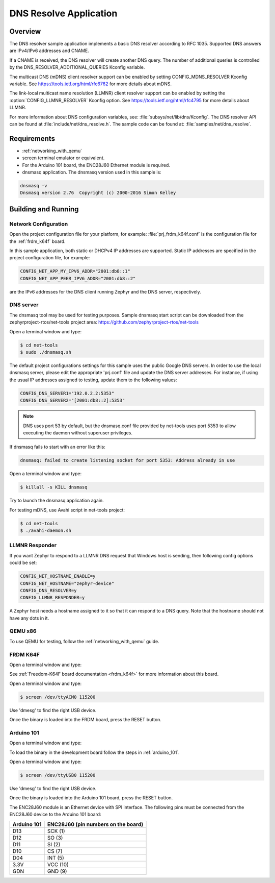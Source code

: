 .. _dns-resolve-sample:

DNS Resolve Application
#######################

Overview
********

The DNS resolver sample application implements a basic DNS resolver according
to RFC 1035. Supported DNS answers are IPv4/IPv6 addresses and CNAME.

If a CNAME is received, the DNS resolver will create another DNS query.
The number of additional queries is controlled by the
DNS_RESOLVER_ADDITIONAL_QUERIES Kconfig variable.

The multicast DNS (mDNS) client resolver support can be enabled by setting
CONFIG_MDNS_RESOLVER Kconfig variable.
See https://tools.ietf.org/html/rfc6762 for more details about mDNS.

The link-local multicast name resolution (LLMNR) client resolver support can be
enabled by setting the :option:`CONFIG_LLMNR_RESOLVER` Kconfig option.
See https://tools.ietf.org/html/rfc4795 for more details about LLMNR.

For more information about DNS configuration variables, see:
:file:`subsys/net/lib/dns/Kconfig`. The DNS resolver API can be found at
:file:`include/net/dns_resolve.h`. The sample code can be found at:
:file:`samples/net/dns_resolve`.

Requirements
************

- :ref:`networking_with_qemu`

- screen terminal emulator or equivalent.

- For the Arduino 101 board, the ENC28J60 Ethernet module is required.

- dnsmasq application. The dnsmasq version used in this sample is:

.. code-block:: console

    dnsmasq -v
    Dnsmasq version 2.76  Copyright (c) 2000-2016 Simon Kelley

Building and Running
********************

Network Configuration
=====================

Open the project configuration file for your platform, for example:
:file:`prj_frdm_k64f.conf` is the configuration file for the
:ref:`frdm_k64f` board.

In this sample application, both static or DHCPv4 IP addresses are supported.
Static IP addresses are specified in the project configuration file,
for example:

.. code-block:: console

	CONFIG_NET_APP_MY_IPV6_ADDR="2001:db8::1"
	CONFIG_NET_APP_PEER_IPV6_ADDR="2001:db8::2"

are the IPv6 addresses for the DNS client running Zephyr and the DNS server,
respectively.

DNS server
==========

The dnsmasq tool may be used for testing purposes. Sample dnsmasq start
script can be downloaded from the zephyrproject-rtos/net-tools project area:
https://github.com/zephyrproject-rtos/net-tools

Open a terminal window and type:

.. code-block:: console

    $ cd net-tools
    $ sudo ./dnsmasq.sh

The default project configurations settings for this sample uses the public
Google DNS servers.  In order to use the local dnsmasq server, please edit
the appropriate 'prj.conf' file and update the DNS server addresses.  For
instance, if using the usual IP addresses assigned to testing, update them
to the following values:

.. code-block:: console

    CONFIG_DNS_SERVER1="192.0.2.2:5353"
    CONFIG_DNS_SERVER2="[2001:db8::2]:5353"

.. note::
    DNS uses port 53 by default, but the dnsmasq.conf file provided by
    net-tools uses port 5353 to allow executing the daemon without
    superuser privileges.

If dnsmasq fails to start with an error like this:

.. code-block:: console

    dnsmasq: failed to create listening socket for port 5353: Address already in use

Open a terminal window and type:

.. code-block:: console

    $ killall -s KILL dnsmasq

Try to launch the dnsmasq application again.

For testing mDNS, use Avahi script in net-tools project:

.. code-block:: console

    $ cd net-tools
    $ ./avahi-daemon.sh


LLMNR Responder
===============

If you want Zephyr to respond to a LLMNR DNS request that Windows host is
sending, then following config options could be set:

.. code-block:: console

    CONFIG_NET_HOSTNAME_ENABLE=y
    CONFIG_NET_HOSTNAME="zephyr-device"
    CONFIG_DNS_RESOLVER=y
    CONFIG_LLMNR_RESPONDER=y

A Zephyr host needs a hostname assigned to it so that it can respond to a DNS
query. Note that the hostname should not have any dots in it.


QEMU x86
========

To use QEMU for testing, follow the :ref:`networking_with_qemu` guide.


FRDM K64F
=========

Open a terminal window and type:

.. zephyr-app-commands::
   :zephyr-app: samples/net/dns_resolve
   :board: frdm_k64f
   :goals: build flash
   :compact:

See :ref:`Freedom-K64F board documentation <frdm_k64f>` for more information
about this board.

Open a terminal window and type:

.. code-block:: console

    $ screen /dev/ttyACM0 115200


Use 'dmesg' to find the right USB device.

Once the binary is loaded into the FRDM board, press the RESET button.

Arduino 101
===========

Open a terminal window and type:

.. zephyr-app-commands::
   :zephyr-app: samples/net/dns_resolve
   :board: arduino_101
   :goals: build
   :compact:

To load the binary in the development board follow the steps
in :ref:`arduino_101`.

Open a terminal window and type:

.. code-block:: console

    $ screen /dev/ttyUSB0 115200


Use 'dmesg' to find the right USB device.

Once the binary is loaded into the Arduino 101 board, press the RESET button.

The ENC28J60 module is an Ethernet device with SPI interface.
The following pins must be connected from the ENC28J60 device to the
Arduino 101 board:

===========    ===================================
Arduino 101    ENC28J60 (pin numbers on the board)
===========    ===================================
D13            SCK  (1)
D12            SO   (3)
D11            SI   (2)
D10            CS   (7)
D04            INT  (5)
3.3V           VCC  (10)
GDN            GND  (9)
===========    ===================================

